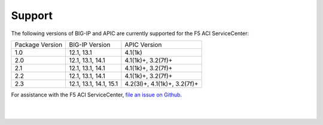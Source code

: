 Support
=======

The following versions of BIG-IP and APIC are currently supported for the F5 ACI ServiceCenter:

+-----------------+------------------------+------------------------------+
| Package Version | BIG-IP Version         | APIC Version                 |
+-----------------+------------------------+------------------------------+
| 1.0             | 12.1, 13.1             | 4.1(1k)                      |
+-----------------+------------------------+------------------------------+
| 2.0             | 12.1, 13.1, 14.1       | 4.1(1k)+, 3.2(7f)+           |
+-----------------+------------------------+------------------------------+
| 2.1             | 12.1, 13.1, 14.1       | 4.1(1k)+, 3.2(7f)+           |
+-----------------+------------------------+------------------------------+
| 2.2             | 12.1, 13.1, 14.1       | 4.1(1k)+, 3.2(7f)+           |
+-----------------+------------------------+------------------------------+
| 2.3             | 12.1, 13.1, 14.1, 15.1 | 4.2(3l)+, 4.1(1k)+, 3.2(7f)+ |
+-----------------+------------------------+------------------------------+

For assistance with the F5 ACI ServiceCenter, `file an issue on Github <https://github.com/F5Networks/f5-aci-servicecenter/issues>`_.

|

|
